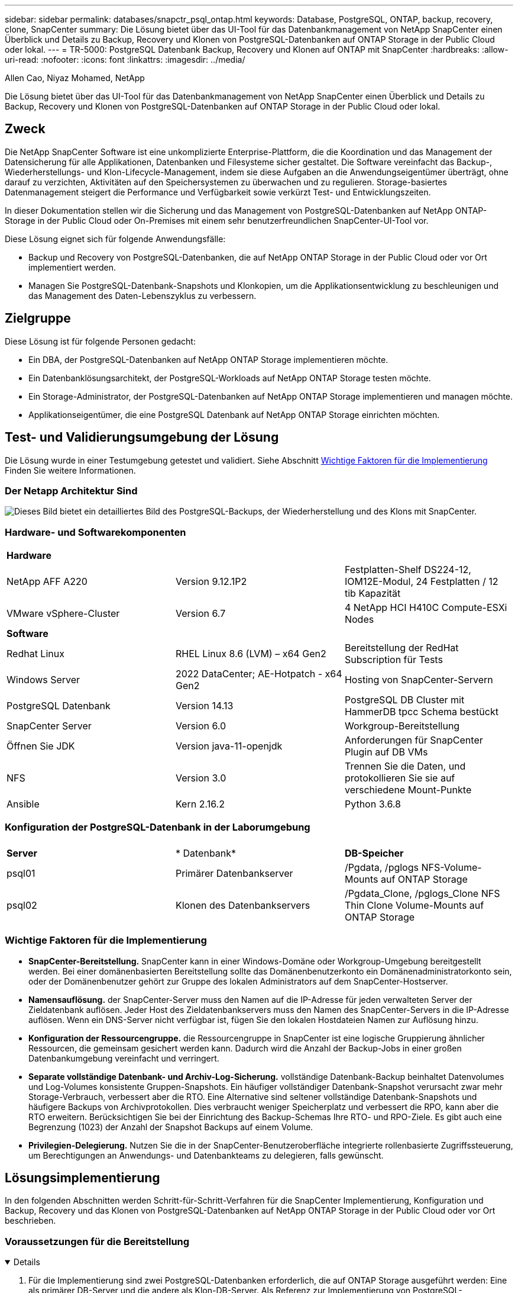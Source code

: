 ---
sidebar: sidebar 
permalink: databases/snapctr_psql_ontap.html 
keywords: Database, PostgreSQL, ONTAP, backup, recovery, clone, SnapCenter 
summary: Die Lösung bietet über das UI-Tool für das Datenbankmanagement von NetApp SnapCenter einen Überblick und Details zu Backup, Recovery und Klonen von PostgreSQL-Datenbanken auf ONTAP Storage in der Public Cloud oder lokal. 
---
= TR-5000: PostgreSQL Datenbank Backup, Recovery und Klonen auf ONTAP mit SnapCenter
:hardbreaks:
:allow-uri-read: 
:nofooter: 
:icons: font
:linkattrs: 
:imagesdir: ../media/


Allen Cao, Niyaz Mohamed, NetApp

[role="lead"]
Die Lösung bietet über das UI-Tool für das Datenbankmanagement von NetApp SnapCenter einen Überblick und Details zu Backup, Recovery und Klonen von PostgreSQL-Datenbanken auf ONTAP Storage in der Public Cloud oder lokal.



== Zweck

Die NetApp SnapCenter Software ist eine unkomplizierte Enterprise-Plattform, die die Koordination und das Management der Datensicherung für alle Applikationen, Datenbanken und Filesysteme sicher gestaltet. Die Software vereinfacht das Backup-, Wiederherstellungs- und Klon-Lifecycle-Management, indem sie diese Aufgaben an die Anwendungseigentümer überträgt, ohne darauf zu verzichten, Aktivitäten auf den Speichersystemen zu überwachen und zu regulieren. Storage-basiertes Datenmanagement steigert die Performance und Verfügbarkeit sowie verkürzt Test- und Entwicklungszeiten.

In dieser Dokumentation stellen wir die Sicherung und das Management von PostgreSQL-Datenbanken auf NetApp ONTAP-Storage in der Public Cloud oder On-Premises mit einem sehr benutzerfreundlichen SnapCenter-UI-Tool vor.

Diese Lösung eignet sich für folgende Anwendungsfälle:

* Backup und Recovery von PostgreSQL-Datenbanken, die auf NetApp ONTAP Storage in der Public Cloud oder vor Ort implementiert werden.
* Managen Sie PostgreSQL-Datenbank-Snapshots und Klonkopien, um die Applikationsentwicklung zu beschleunigen und das Management des Daten-Lebenszyklus zu verbessern.




== Zielgruppe

Diese Lösung ist für folgende Personen gedacht:

* Ein DBA, der PostgreSQL-Datenbanken auf NetApp ONTAP Storage implementieren möchte.
* Ein Datenbanklösungsarchitekt, der PostgreSQL-Workloads auf NetApp ONTAP Storage testen möchte.
* Ein Storage-Administrator, der PostgreSQL-Datenbanken auf NetApp ONTAP Storage implementieren und managen möchte.
* Applikationseigentümer, die eine PostgreSQL Datenbank auf NetApp ONTAP Storage einrichten möchten.




== Test- und Validierungsumgebung der Lösung

Die Lösung wurde in einer Testumgebung getestet und validiert. Siehe Abschnitt <<Wichtige Faktoren für die Implementierung>> Finden Sie weitere Informationen.



=== Der Netapp Architektur Sind

image:snapctr_psql_brc_architecture.png["Dieses Bild bietet ein detailliertes Bild des PostgreSQL-Backups, der Wiederherstellung und des Klons mit SnapCenter."]



=== Hardware- und Softwarekomponenten

[cols="33%, 33%, 33%"]
|===


3+| *Hardware* 


| NetApp AFF A220 | Version 9.12.1P2 | Festplatten-Shelf DS224-12, IOM12E-Modul, 24 Festplatten / 12 tib Kapazität 


| VMware vSphere-Cluster | Version 6.7 | 4 NetApp HCI H410C Compute-ESXi Nodes 


3+| *Software* 


| Redhat Linux | RHEL Linux 8.6 (LVM) – x64 Gen2 | Bereitstellung der RedHat Subscription für Tests 


| Windows Server | 2022 DataCenter; AE-Hotpatch - x64 Gen2 | Hosting von SnapCenter-Servern 


| PostgreSQL Datenbank | Version 14.13 | PostgreSQL DB Cluster mit HammerDB tpcc Schema bestückt 


| SnapCenter Server | Version 6.0 | Workgroup-Bereitstellung 


| Öffnen Sie JDK | Version java-11-openjdk | Anforderungen für SnapCenter Plugin auf DB VMs 


| NFS | Version 3.0 | Trennen Sie die Daten, und protokollieren Sie sie auf verschiedene Mount-Punkte 


| Ansible | Kern 2.16.2 | Python 3.6.8 
|===


=== Konfiguration der PostgreSQL-Datenbank in der Laborumgebung

[cols="33%, 33%, 33%"]
|===


3+|  


| *Server* | * Datenbank* | *DB-Speicher* 


| psql01 | Primärer Datenbankserver | /Pgdata, /pglogs NFS-Volume-Mounts auf ONTAP Storage 


| psql02 | Klonen des Datenbankservers | /Pgdata_Clone, /pglogs_Clone NFS Thin Clone Volume-Mounts auf ONTAP Storage 
|===


=== Wichtige Faktoren für die Implementierung

* *SnapCenter-Bereitstellung.* SnapCenter kann in einer Windows-Domäne oder Workgroup-Umgebung bereitgestellt werden. Bei einer domänenbasierten Bereitstellung sollte das Domänenbenutzerkonto ein Domänenadministratorkonto sein, oder der Domänenbenutzer gehört zur Gruppe des lokalen Administrators auf dem SnapCenter-Hostserver.
* *Namensauflösung.* der SnapCenter-Server muss den Namen auf die IP-Adresse für jeden verwalteten Server der Zieldatenbank auflösen. Jeder Host des Zieldatenbankservers muss den Namen des SnapCenter-Servers in die IP-Adresse auflösen. Wenn ein DNS-Server nicht verfügbar ist, fügen Sie den lokalen Hostdateien Namen zur Auflösung hinzu.
* *Konfiguration der Ressourcengruppe.* die Ressourcengruppe in SnapCenter ist eine logische Gruppierung ähnlicher Ressourcen, die gemeinsam gesichert werden kann. Dadurch wird die Anzahl der Backup-Jobs in einer großen Datenbankumgebung vereinfacht und verringert.
* *Separate vollständige Datenbank- und Archiv-Log-Sicherung.* vollständige Datenbank-Backup beinhaltet Datenvolumes und Log-Volumes konsistente Gruppen-Snapshots. Ein häufiger vollständiger Datenbank-Snapshot verursacht zwar mehr Storage-Verbrauch, verbessert aber die RTO. Eine Alternative sind seltener vollständige Datenbank-Snapshots und häufigere Backups von Archivprotokollen. Dies verbraucht weniger Speicherplatz und verbessert die RPO, kann aber die RTO erweitern. Berücksichtigen Sie bei der Einrichtung des Backup-Schemas Ihre RTO- und RPO-Ziele. Es gibt auch eine Begrenzung (1023) der Anzahl der Snapshot Backups auf einem Volume.
* *Privilegien-Delegierung.* Nutzen Sie die in der SnapCenter-Benutzeroberfläche integrierte rollenbasierte Zugriffssteuerung, um Berechtigungen an Anwendungs- und Datenbankteams zu delegieren, falls gewünscht.




== Lösungsimplementierung

In den folgenden Abschnitten werden Schritt-für-Schritt-Verfahren für die SnapCenter Implementierung, Konfiguration und Backup, Recovery und das Klonen von PostgreSQL-Datenbanken auf NetApp ONTAP Storage in der Public Cloud oder vor Ort beschrieben.



=== Voraussetzungen für die Bereitstellung

[%collapsible%open]
====
. Für die Implementierung sind zwei PostgreSQL-Datenbanken erforderlich, die auf ONTAP Storage ausgeführt werden: Eine als primärer DB-Server und die andere als Klon-DB-Server. Als Referenz zur Implementierung von PostgreSQL-Datenbanken auf ONTAP, TR-4956: link:aws_postgres_fsx_ec2_hadr.html["Automatisierte PostgreSQL High Availability-Implementierung und Disaster Recovery in AWS FSX/EC2"^], Suche nach dem Playbook für die automatisierte PostgreSQL-Implementierung auf der primären Instanz.
. Stellen Sie einen Windows-Server bereit, um das UI-Tool NetApp SnapCenter mit der neuesten Version auszuführen. Weitere Informationen finden Sie unter folgendem Link: link:https://docs.netapp.com/us-en/snapcenter/install/task_install_the_snapcenter_server_using_the_install_wizard.html["Installieren Sie den SnapCenter-Server"^].


====


=== Installation und Einrichtung von SnapCenter

[%collapsible%open]
====
Wir empfehlen, durch Online gehenlink:https://docs.netapp.com/us-en/snapcenter/index.html["SnapCenter-Softwaredokumentation"^], bevor Sie mit SnapCenter-Installation und Konfiguration: . Im Folgenden finden Sie eine Zusammenfassung der Schritte zur Installation und Einrichtung der SnapCenter-Software für PostgreSQL auf ONTAP.

. Laden Sie vom SnapCenter Windows-Server die neueste java JDK herunter und installieren Sie sie unter link:https://www.java.com/en/["Holen Sie sich Java für Desktop-Anwendungen"^]. Deaktivieren Sie die Windows-Firewall.
. Laden Sie auf dem SnapCenter Windows-Server die Windows-Voraussetzungen für SnapCenter 6.0 herunter, und installieren oder aktualisieren Sie sie: PowerShell - PowerShell-7.4.3-win-x64.msi und .Net-Hosting-Paket - dotnet-Hosting-8.0.6-win.
. Laden Sie vom SnapCenter Windows-Server die neueste Version (derzeit 6.0) der ausführbaren SnapCenter-Installation von der NetApp-Support-Website herunter und installieren Sie sie: link:https://mysupport.netapp.com/site/["NetApp Support"^].
. Aktivieren Sie aus Datenbank-DB-VMs die SSH-Authentifizierung ohne Kennwort für den Administrator-Benutzer `admin` und dessen sudo-Privileges.
. Von Datenbank-DB-VMs, stoppen und deaktivieren Sie Linux-Firewall-Daemon. Installieren Sie java-11-openjdk.
. Starten Sie vom SnapCenter Windows-Server aus den Browser, um sich mit den Anmeldeinformationen des lokalen Windows-Administrators oder des Domänenbenutzers über Port 8146 bei SnapCenter anzumelden.
+
image:snapctr_ora_azure_anf_setup_01.png["Dieses Bild zeigt den Anmeldebildschirm für den SnapCenter-Server an"]

. Prüfen `Get Started` Online-Menü.
+
image:snapctr_ora_azure_anf_setup_02.png["Dieses Bild enthält ein Online-Menü für den SnapCenter-Server"]

. In `Settings-Global Settings`, Überprüfen `Hypervisor Settings` Und klicken Sie auf Aktualisieren.
+
image:snapctr_ora_azure_anf_setup_03.png["Dieses Image enthält Hypervisor-Einstellungen für den SnapCenter-Server"]

. Bei Bedarf einstellen `Session Timeout` Für die SnapCenter-Benutzeroberfläche das gewünschte Intervall.
+
image:snapctr_ora_azure_anf_setup_04.png["Dieses Image bietet eine Sitzungszeitüberschreitung für den SnapCenter-Server"]

. Fügen Sie bei Bedarf weitere Benutzer zu SnapCenter hinzu.
+
image:snapctr_ora_azure_anf_setup_06.png["Dieses Bild enthält Einstellungen-Benutzer und Zugriff für SnapCenter-Server"]

. Der `Roles` Auf der Registerkarte werden die integrierten Rollen aufgeführt, die verschiedenen SnapCenter-Benutzern zugewiesen werden können. Benutzerdefinierte Rollen können auch vom Admin-Benutzer mit den gewünschten Berechtigungen erstellt werden.
+
image:snapctr_ora_azure_anf_setup_07.png["Dieses Image stellt Rollen für den SnapCenter-Server bereit"]

. Erstellen Sie von `Settings-Credential` Anmeldeinformationen für SnapCenter-Managementziele. In diesem Demo-Anwendungsbeispiel handelt es sich um linux-Benutzer-Administrator für die Anmeldung bei der DB-Server-VM und Postgres-Anmeldeinformationen für PostgreSQL-Zugriff.
+
image:snapctr_psql_setup_host_01.png["Dieses Image enthält Anmeldeinformationen für den SnapCenter-Server"]

+

NOTE: Setzen Sie das PostgreSQL-Benutzer-Passwort für postgres zurück, bevor Sie die Anmeldeinformationen erstellen.

.  `Storage Systems`Fügen Sie auf der Registerkarte mit den ONTAP-Cluster-Administratorberechtigungen hinzu `ONTAP cluster`. Für Azure NetApp Files müssen Sie eine spezifische Anmeldeinformation für den Zugriff auf den Kapazitätspool erstellen.
+
image:snapctr_psql_setup_ontap_01.png["Dieses Image stellt Azure NetApp Files für SnapCenter-Server bereit"] image:snapctr_psql_setup_ontap_02.png["Dieses Image stellt Azure NetApp Files für SnapCenter-Server bereit"]

. Von der `Hosts` Registerkarte, fügen Sie PostgreSQL DB VMs, die installiert SnapCenter Plugin für PostgreSQL auf Linux.
+
image:snapctr_psql_setup_host_02.png["Dieses Image stellt Hosts für SnapCenter-Server bereit"] image:snapctr_psql_setup_host_03.png["Dieses Image stellt Hosts für SnapCenter-Server bereit"] image:snapctr_psql_setup_host_05.png["Dieses Image stellt Hosts für SnapCenter-Server bereit"]

. Sobald das Host-Plugin auf der VM des DB-Servers installiert ist, werden die Datenbanken auf dem Host automatisch erkannt und in der Registerkarte sichtbar `Resources`.
+
image:snapctr_psql_bkup_01.png["Dieses Bild enthält Einstellungen-Richtlinien für den SnapCenter-Server"]



====


=== Datenbank-Backup

[%collapsible%open]
====
Der automatisch erkannte PostgreSQL-Cluster zeigt neben seinem Cluster-Namen ein rotes Schloss an. Sie muss mit den Anmeldedaten für die PostgreSQL-Datenbank entsperrt werden, die während der SnapCenter-Einrichtung im vorherigen Abschnitt erstellt wurden. Anschließend müssen Sie eine Sicherungsrichtlinie erstellen und anwenden, um die Datenbank zu schützen. Führen Sie schließlich das Backup entweder manuell oder durch einen Scheduler aus, um ein Snapshot Backup zu erstellen. Im folgenden Abschnitt werden die schrittweisen Verfahren erläutert.

* PostgreSQL-Cluster entsperren
+
.. Navigieren zur `Resources` Registerkarte, in der das PostgreSQL-Cluster aufgeführt wird, das nach der Installation des SnapCenter-Plug-ins auf der Datenbank-VM ermittelt wurde. Zunächst ist es gesperrt und der `Overall Status` des Datenbank-Clusters wird als angezeigt `Not protected`.
+
image:snapctr_psql_bkup_01.png["Dieses Image bietet eine Datenbank-Sicherung für den SnapCenter-Server"]

.. Klicken Sie auf den Clusternamen und dann auf, `Configure Credentials` um die Konfigurationsseite für die Anmeldeinformationen zu öffnen.
+
image:snapctr_psql_bkup_02.png["Dieses Image bietet eine Datenbank-Sicherung für den SnapCenter-Server"]

.. Wählen Sie Anmeldedaten aus `postgres`, die während der vorherigen SnapCenter-Einrichtung erstellt wurden.
+
image:snapctr_psql_bkup_03.png["Dieses Image bietet eine Datenbank-Sicherung für den SnapCenter-Server"]

.. Sobald die Anmeldeinformationen angewendet wurden, wird das Cluster entsperrt.
+
image:snapctr_psql_bkup_04.png["Dieses Image bietet eine Datenbank-Sicherung für den SnapCenter-Server"]



* Erstellen Sie eine PostgreSQL-Backup-Richtlinie.
+
.. Navigieren Sie zu `Setting` - `Polices`, und klicken Sie auf `New`, um eine Sicherungsrichtlinie zu erstellen.
+
image:snapctr_psql_bkup_06.png["Dieses Image bietet eine Datenbank-Sicherung für den SnapCenter-Server"]

.. Benennen Sie die Backup-Richtlinie.
+
image:snapctr_psql_bkup_07.png["Dieses Image bietet eine Datenbank-Sicherung für den SnapCenter-Server"]

.. Wählen Sie den Storage-Typ aus. Die Standard-Backup-Einstellung sollte für die meisten Szenarien in Ordnung sein.
+
image:snapctr_psql_bkup_08.png["Dieses Image bietet eine Datenbank-Sicherung für den SnapCenter-Server"]

.. Legen Sie die Backup-Häufigkeit und die Snapshot Aufbewahrung fest.
+
image:snapctr_psql_bkup_09.png["Dieses Image bietet eine Datenbank-Sicherung für den SnapCenter-Server"]

.. Option zur Auswahl der sekundären Replikation, wenn Datenbank-Volumes an einen sekundären Standort repliziert werden.
+
image:snapctr_psql_bkup_10.png["Dieses Image bietet eine Datenbank-Sicherung für den SnapCenter-Server"]

.. Überprüfen Sie die Zusammenfassung und `Finish` erstellen Sie die Sicherungsrichtlinie.
+
image:snapctr_psql_bkup_11.png["Dieses Image bietet eine Datenbank-Sicherung für den SnapCenter-Server"] image:snapctr_psql_bkup_12.png["Dieses Image bietet eine Datenbank-Sicherung für den SnapCenter-Server"]



* Wenden Sie eine Sicherungsrichtlinie an, um die PostgreSQL-Datenbank zu schützen.
+
.. Navigieren Sie zurück zur `Resource` Registerkarte, klicken Sie auf den Cluster-Namen, um den PostgreSQL-Clusterschutz-Workflow zu starten.
+
image:snapctr_psql_bkup_05.png["Dieses Image bietet eine Datenbank-Sicherung für den SnapCenter-Server"]

.. Standard akzeptieren `Application Settings` . Viele Optionen auf dieser Seite gelten nicht für automatisch ermittelte Ziele.
+
image:snapctr_psql_bkup_13.png["Dieses Image bietet eine Datenbank-Sicherung für den SnapCenter-Server"]

.. Wenden Sie die gerade erstellte Backup-Richtlinie an. Fügen Sie bei Bedarf einen Backup-Zeitplan hinzu.
+
image:snapctr_psql_bkup_14.png["Dieses Image bietet eine Datenbank-Sicherung für den SnapCenter-Server"]

.. Geben Sie eine E-Mail-Einstellung an, wenn eine Backup-Benachrichtigung erforderlich ist.
+
image:snapctr_psql_bkup_15.png["Dieses Image bietet eine Datenbank-Sicherung für den SnapCenter-Server"]

.. Überprüfen Sie die Zusammenfassung und `Finish` implementieren Sie die Backup-Richtlinie. Jetzt ist der PostgreSQL-Cluster geschützt.
+
image:snapctr_psql_bkup_16.png["Dieses Image bietet eine Datenbank-Sicherung für den SnapCenter-Server"]

.. Das Backup wird gemäß dem Backup-Zeitplan oder über die Cluster-Backup-Topologie ausgeführt. Klicken Sie auf `Backup Now`, um ein manuelles On-Demand-Backup auszulösen.
+
image:snapctr_psql_bkup_17_1.png["Dieses Image bietet eine Datenbank-Sicherung für den SnapCenter-Server"] image:snapctr_psql_bkup_17.png["Dieses Image bietet eine Datenbank-Sicherung für den SnapCenter-Server"]

.. Überwachen Sie den Backupjob über die `Monitor` Registerkarte. Das Backup einer großen Datenbank dauert in der Regel wenige Minuten, und in unserem Testfall dauerte 4 das Backup von Datenbank-Volumes von etwa 1 TB.
+
image:snapctr_psql_bkup_19.png["Dieses Image bietet eine Datenbank-Sicherung für den SnapCenter-Server"]





====


=== Datenbank-Recovery

[%collapsible%open]
====
In dieser Demonstration zur Datenbank-Recovery zeigen wir eine zeitpunktgenaue Recovery des PostgreSQL-Datenbankclusters. Erstellen Sie zunächst mithilfe von SnapCenter ein Snapshot Backup des Datenbank-Volumes auf ONTAP Storage. Melden Sie sich anschließend bei der Datenbank an, erstellen Sie eine Testtabelle, notieren Sie sich den Zeitstempel und legen Sie die Testtabelle ab. Starten Sie jetzt eine Wiederherstellung aus dem Backup bis zum Zeitstempel, wenn die Testtabelle erstellt wird, um die verlorene Tabelle wiederherzustellen. Im Folgenden werden Details zum Workflow und zur Validierung der Point-in-Time-Recovery für PostgreSQL-Datenbanken mit der Benutzeroberfläche von SnapCenter erfasst.

. Melden Sie sich bei PostgreSQL als Benutzer an `postgres`. Erstellen Sie eine Testtabelle, und legen Sie sie dann ab.
+
....
postgres=# \dt
Did not find any relations.


postgres=# create table test (id integer, dt timestamp, event varchar(100));
CREATE TABLE
postgres=# \dt
        List of relations
 Schema | Name | Type  |  Owner
--------+------+-------+----------
 public | test | table | postgres
(1 row)

postgres=# insert into test values (1, now(), 'test PostgreSQL point in time recovery with SnapCenter');
INSERT 0 1

postgres=# select * from test;
 id |             dt             |                         event
----+----------------------------+--------------------------------------------------------
  1 | 2024-10-08 17:55:41.657728 | test PostgreSQL point in time recovery with SnapCenter
(1 row)

postgres=# drop table test;
DROP TABLE
postgres=# \dt
Did not find any relations.

postgres=# select current_time;
    current_time
--------------------
 17:59:20.984144+00

....
. Öffnen Sie auf der `Resources` Registerkarte die Seite zur Datenbanksicherung. Wählen Sie das wiederherzustellende Snapshot Backup aus. Klicken Sie dann auf die `Restore` Schaltfläche, um den Datenbank-Recovery-Workflow zu starten. Notieren Sie sich den Zeitstempel des Backups, wenn Sie eine Point-in-Time-Wiederherstellung durchführen.
+
image:snapctr_psql_restore_01.png["Dieses Image ermöglicht die Wiederherstellung der Datenbank für den SnapCenter-Server"]

. Wählen Sie `Restore scope`. IN diesem Moment ist eine komplette Ressource nur eine Option.
+
image:snapctr_psql_restore_02.png["Dieses Image ermöglicht die Wiederherstellung der Datenbank für den SnapCenter-Server"]

. Wählen Sie `Recover to point in time` für `Recovery Scope` den Zeitstempel, auf den die Wiederherstellung aufgerollt wird, und geben Sie ihn ein.
+
image:snapctr_psql_restore_03.png["Dieses Image ermöglicht die Wiederherstellung der Datenbank für den SnapCenter-Server"]

. Das `PreOps` ermöglicht die Ausführung von Skripten gegen die Datenbank vor dem Wiederherstellungsvorgang oder lässt sie einfach schwarz.
+
image:snapctr_psql_restore_04.png["Dieses Image ermöglicht die Wiederherstellung der Datenbank für den SnapCenter-Server"]

. Das ermöglicht die `PostOps` Ausführung von Skripten gegen die Datenbank nach dem Restore/Recovery-Vorgang oder lässt sie einfach schwarz.
+
image:snapctr_psql_restore_05.png["Dieses Image ermöglicht die Wiederherstellung der Datenbank für den SnapCenter-Server"]

. Benachrichtigung per E-Mail, falls gewünscht.
+
image:snapctr_psql_restore_06.png["Dieses Image ermöglicht die Wiederherstellung der Datenbank für den SnapCenter-Server"]

. Überprüfen Sie die Jobzusammenfassung, und `Finish` starten Sie den Wiederherstellungsjob.
+
image:snapctr_psql_restore_07.png["Dieses Image ermöglicht die Wiederherstellung der Datenbank für den SnapCenter-Server"]

. Klicken Sie auf Job ausführen, um sie zu öffnen `Job Details` Fenster. Der Jobstatus kann auch über das geöffnet und angezeigt werden `Monitor` Registerkarte.
+
image:snapctr_psql_restore_08.png["Dieses Image ermöglicht die Wiederherstellung der Datenbank für den SnapCenter-Server"]

. Melden Sie sich bei PostgreSQL als Benutzer an `postgres` und überprüfen Sie, ob die Testtabelle wiederhergestellt wurde.
+
....

[postgres@psql01 ~]$ psql
psql (14.13)
Type "help" for help.

postgres=# \dt
        List of relations
 Schema | Name | Type  |  Owner
--------+------+-------+----------
 public | test | table | postgres
(1 row)

postgres=# select * from test;
 id |             dt             |                         event
----+----------------------------+--------------------------------------------------------
  1 | 2024-10-08 17:55:41.657728 | test PostgreSQL point in time recovery with SnapCenter
(1 row)

postgres=# select now();
              now
-------------------------------
 2024-10-08 18:22:33.767208+00
(1 row)


....


====


=== Datenbankklone

[%collapsible%open]
====
PostgreSQL Datenbank Cluster-Klon über SnapCenter erstellt ein neues Thin-geklontes Volume aus einem Snapshot-Backup eines Quell-Datenbank-Datenvolumes. Zudem ist es schnell (einige Minuten) und effizient im Vergleich zu anderen Methoden, eine geklonte Kopie der Produktionsdatenbank zu Entwicklungs- oder Testzwecken zu erstellen. Auf diese Weise sinken die Storage-Kosten erheblich und das Lifecycle Management Ihrer Datenbankapplikation wird verbessert. Im folgenden Abschnitt wird der Workflow des PostgreSQL-Datenbankklons mit der Benutzeroberfläche von SnapCenter dargestellt.

. Um den Klonprozess zu validieren. Fügen Sie erneut eine Zeile in die Testtabelle ein. Führen Sie anschließend ein Backup aus, um die Testdaten zu erfassen.
+
....
postgres=# insert into test values (2, now(), 'test PostgreSQL clone to a different DB server host');
INSERT 0 1
postgres=# select * from test;
 id |             dt             |                        event
----+----------------------------+-----------------------------------------------------
  2 | 2024-10-11 20:15:04.252868 | test PostgreSQL clone to a different DB server host
(1 row)

....
. Öffnen Sie auf der `Resources` Registerkarte die Seite Datenbank-Cluster-Backup. Wählen Sie den Snapshot der Datenbanksicherung aus, die die Testdaten enthält. Klicken Sie dann auf die `clone` Schaltfläche, um den Workflow für Datenbankklone zu starten.
+
image:snapctr_psql_clone_01.png["Dieses Image bietet Datenbankklone für SnapCenter-Server"]

. Wählen Sie einen anderen DB-Server-Host als den Quell-DB-Server aus. Wählen Sie einen nicht verwendeten TCP-Port 543x auf dem Zielhost aus.
+
image:snapctr_psql_clone_02.png["Dieses Image bietet Datenbankklone für SnapCenter-Server"]

. Geben Sie alle Skripte ein, die vor oder nach dem Klonvorgang ausgeführt werden sollen.
+
image:snapctr_psql_clone_03.png["Dieses Image bietet Datenbankklone für SnapCenter-Server"]

. Benachrichtigung per E-Mail, falls gewünscht.
+
image:snapctr_psql_clone_04.png["Dieses Image bietet Datenbankklone für SnapCenter-Server"]

. Überprüfen Sie die Zusammenfassung, und `Finish` starten Sie den Klonprozess.
+
image:snapctr_psql_clone_05.png["Dieses Image bietet Datenbankklone für SnapCenter-Server"]

. Klicken Sie auf Job ausführen, um sie zu öffnen `Job Details` Fenster. Der Jobstatus kann auch über das geöffnet und angezeigt werden `Monitor` Registerkarte.
+
image:snapctr_psql_clone_06.png["Dieses Image ermöglicht die Wiederherstellung der Datenbank für den SnapCenter-Server"]

. Unmittelbar geklonte Datenbank wird bei SnapCenter registriert.
+
image:snapctr_psql_clone_07.png["Dieses Image ermöglicht die Wiederherstellung der Datenbank für den SnapCenter-Server"]

. Validierung des geklonten Datenbank-Clusters auf dem Host des Ziel-DB-Servers
+
....

[postgres@psql01 ~]$ psql -d postgres -h 10.61.186.7 -U postgres -p 5433
Password for user postgres:
psql (14.13)
Type "help" for help.

postgres=# select * from test;
 id |             dt             |                        event
----+----------------------------+-----------------------------------------------------
  2 | 2024-10-11 20:15:04.252868 | test PostgreSQL clone to a different DB server host
(1 row)

postgres=# select pg_read_file('/etc/hostname') as hostname;
 hostname
----------
 psql02  +

(1 row)


....


====


== Wo Sie weitere Informationen finden

Weitere Informationen zu den in diesem Dokument beschriebenen Daten finden Sie in den folgenden Dokumenten bzw. auf den folgenden Websites:

* SnapCenter-Softwaredokumentation
+
link:https://docs.netapp.com/us-en/snapcenter/index.html["https://docs.netapp.com/us-en/snapcenter/index.html"^]

* TR-4956: Automatisierte PostgreSQL High Availability Implementierung und Disaster Recovery in AWS FSX/EC2
+
link:https://docs.netapp.com/us-en/netapp-solutions/databases/aws_postgres_fsx_ec2_hadr.html["TR-4956: Automatisierte PostgreSQL High Availability Implementierung und Disaster Recovery in AWS FSX/EC2"^]



